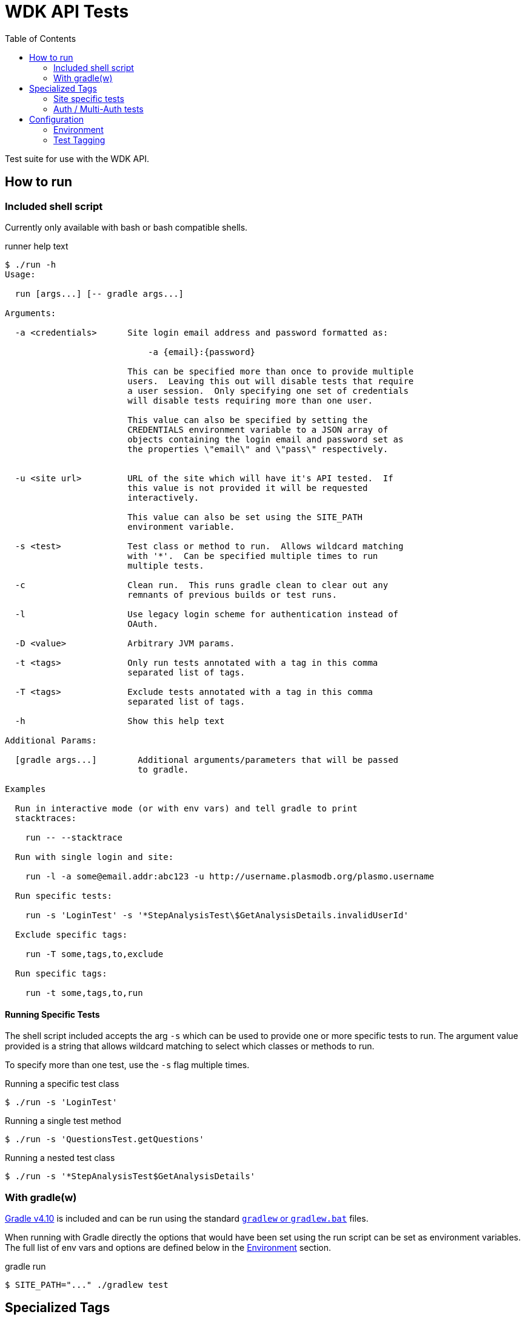 = WDK API Tests
:gradleVersion: v4.10
:source-highlighter: pygments
:icons: font
:toc:

Test suite for use with the WDK API.

== How to run

=== Included shell script

Currently only available with bash or bash compatible shells.

.runner help text
[source, bash session]
----
$ ./run -h
Usage:

  run [args...] [-- gradle args...]

Arguments:

  -a <credentials>      Site login email address and password formatted as:

                            -a {email}:{password}

                        This can be specified more than once to provide multiple
                        users.  Leaving this out will disable tests that require
                        a user session.  Only specifying one set of credentials
                        will disable tests requiring more than one user.

                        This value can also be specified by setting the
                        CREDENTIALS environment variable to a JSON array of
                        objects containing the login email and password set as
                        the properties \"email\" and \"pass\" respectively.


  -u <site url>         URL of the site which will have it's API tested.  If
                        this value is not provided it will be requested
                        interactively.

                        This value can also be set using the SITE_PATH
                        environment variable.

  -s <test>             Test class or method to run.  Allows wildcard matching
                        with '*'.  Can be specified multiple times to run
                        multiple tests.

  -c                    Clean run.  This runs gradle clean to clear out any
                        remnants of previous builds or test runs.

  -l                    Use legacy login scheme for authentication instead of
                        OAuth.

  -D <value>            Arbitrary JVM params.

  -t <tags>             Only run tests annotated with a tag in this comma
                        separated list of tags.

  -T <tags>             Exclude tests annotated with a tag in this comma
                        separated list of tags.

  -h                    Show this help text

Additional Params:

  [gradle args...]        Additional arguments/parameters that will be passed
                          to gradle.

Examples

  Run in interactive mode (or with env vars) and tell gradle to print
  stacktraces:

    run -- --stacktrace

  Run with single login and site:

    run -l -a some@email.addr:abc123 -u http://username.plasmodb.org/plasmo.username

  Run specific tests:

    run -s 'LoginTest' -s '*StepAnalysisTest\$GetAnalysisDetails.invalidUserId'

  Exclude specific tags:

    run -T some,tags,to,exclude

  Run specific tags:

    run -t some,tags,to,run
----

==== Running Specific Tests

The shell script included accepts the arg `-s` which can be used to provide
one or more specific tests to run.  The argument value provided is a string that
allows wildcard matching to select which classes or methods to run.

To specify more than one test, use the `-s` flag multiple times.

.Running a specific test class
[source, bash session]
----
$ ./run -s 'LoginTest'
----

.Running a single test method
[source, bash session]
----
$ ./run -s 'QuestionsTest.getQuestions'
----

.Running a nested test class
[source, bash session]
----
$ ./run -s '*StepAnalysisTest$GetAnalysisDetails'
----

=== With gradle(w)

https://gradle.org[Gradle {gradleVersion}] is included and can be run using the
standard https://docs.gradle.org/current/userguide/gradle_wrapper.html[`gradlew`
or `gradlew.bat`] files.

When running with Gradle directly the options that would have been set using the
run script can be set as environment variables.  The full list of env vars and
options are defined below in the <<environment>> section.

.gradle run
[source, bash session]
----
$ SITE_PATH="..." ./gradlew test
----

== Specialized Tags

=== Site specific tests

The test runner will automatically determine which site you are testing against
and disable tests that are specifically marked with <<tagging,tags>> as tests
for other sites.  For example if tests are run for the site
`http://plasmodb.org/plasmo`, tests annotated with `clinepi`, `fungi`, `toxo`,
etc. will be excluded from the test run.

Tests that are not tagged with one of the specific tags below will not be
affected by the site specific testing and will be included in the test run
(unless otherwise enabled/disabled using the `-t/-T` flags).

The sites/tags known to the test runner are:

* `amoeba`
* `clinepi`
* `crypto`
* `eupath`
* `fungi`
* `giardia`
* `microbiome`
* `microsporidia`
* `orthomcl`
* `piroplasma`
* `plasmo`
* `toxo`
* `trich`
* `tritryp`

To mark a test as being data-specific to one particular site, mark the test with
the `@Tag` annotation including the name of the site from the list above.

.Example
[source, java]
----
@Tag("orthomcl")
void someTestMethod() {
  ...
}
----

=== Auth / Multi-Auth tests

If a test requires an authenticated session it should be annotated with
`@Tag("auth")` or `@Tag("multi-auth")` these specific tags will allow the test
runner to enable or disable these tests based on whether or not the run command
included user credentials.

The explanation of each of those tags and their differences:

`@Tag("auth")`::
  The `auth` tag is used for marking tags that only require a single
  authenticated user to run.  This should cover most cases.
`@Tag("multi-auth")`::
  The `multi-auth` tag is used to mark tests which require more than one user
  session at a time

WARNING: If a test requires a user session and is not annotated with an auth
         tag, it _will_ fail on run.

== Configuration


[[environment]]
=== Environment

==== `SITE_PATH`

*REQUIRED*

The URL for the site which will have it's API tested, including the protocol.

.Example
[source, bash]
----
SITE_PATH="http://plasmodb.org/plasmo"
----

==== `CREDENTIALS`

JSON array containing user login credentials.

.Example
[source, bash]
----
CREDENTIALS='{"email":"somebody@site.com","pass":"password1"}'
----

==== `AUTH_TYPE`

OPTIONAL

Authentication scheme to use when authenticating with the specified site.

Possible values:

* `OAUTH` (default value)
* `LEGACY`


[[tagging]]
=== Test Tagging

JUnit5 allows the use of an `@Tag` annotation to mark tests, this can then be
used to whitelist or blacklist tests to run.

Using the `-t` or `-T` flags it is possible to control which tags are run or
excluded using the test runner.

Both the `-t` and `-T` flags expect a comma separated list of tag strings such
as `-t foo,bar -T fizz,buzz`.

See the https://junit.org/junit5/docs/current/user-guide/#writing-tests-tagging-and-filtering[JUnit documentation for test tagging]
